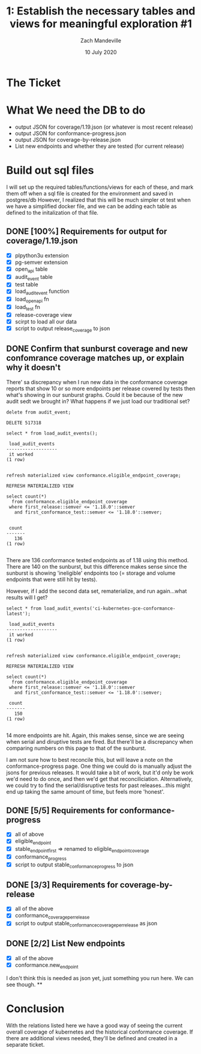 #+TITLE: 1:  Establish the necessary tables and views for meaningful exploration #1
#+AUTHOR: Zach Mandeville
#+DATE: 10 July 2020

* The Ticket
* What We need the DB to do
  - output JSON for coverage/1.19.json (or whatever is most recent release)
  - output JSON for conformance-progress.json
  - output JSON for coverage-by-release.json
  - List new endpoints and whether they are tested (for current release)
* Build out sql files
  I will set up the required tables/functions/views for each of these,
  and mark them off when a sql file is created for the environment and saved in postgres/db
  However, I realized that this will be much simpler ot test when we have a simplified docker file, and we can be adding each table as defined to the initalization of that file.

** DONE [100%] Requirements for output for coverage/1.19.json
   CLOSED: [2020-07-13 Mon 20:52]
 - [X] plpython3u extension
 - [X] pg-semver extension
 - [X] open_api table
 - [X] audit_event table
 - [X] test table
 - [X] load_audit_event function
 - [X] load_open_api fn
 - [X] load_test fn
 - [X] release-coverage view
 - [X] scirpt to load all our data
 - [X] script to output release_coverage to json
** DONE Confirm that sunburst coverage and new confomrance coverage matches up, or explain why it doesn't
   CLOSED: [2020-07-14 Tue 01:38]
   There' sa discrepancy when I run new data in the conformance coverage reports that show 10 or so more endpoints per release covered by tests then what's showing in our sunburst graphs.
   Could it be because of the new audit sedt we brought in?
   What happens if we just load our traditional set?

   #+begin_src sql-mode
   delete from audit_event;
   #+end_src

   #+RESULTS:
   #+begin_SRC example
   DELETE 517318
   #+end_SRC

   #+begin_src sql-mode
select * from load_audit_events();
   #+end_src

   #+RESULTS:
   #+begin_SRC example
    load_audit_events
   -------------------
    it worked
   (1 row)

   #+end_SRC

   #+begin_src sql-mode
refresh materialized view conformance.eligible_endpoint_coverage;
   #+end_src

   #+RESULTS:
   #+begin_SRC example
   REFRESH MATERIALIZED VIEW
   #+end_SRC

   #+begin_src sql-mode
          select count(*)
            from conformance.eligible_endpoint_coverage
           where first_release::semver <= '1.18.0'::semver
             and first_conformance_test::semver <= '1.18.0'::semver;

   #+end_src

   #+RESULTS:
   #+begin_SRC example
    count
   -------
      136
   (1 row)

   #+end_SRC

   There are  136 conformance tested endpoints as of 1.18 using this method.  There are 140 on the sunburst, but this difference makes sense since the sunburst is showing 'ineligible' endpoints too (= storage and volume endpoints that were still hit by tests).

   However, if I add the second data set, rematerialize, and run again...what results will I get?

   #+begin_src sql-mode
select * from load_audit_events('ci-kubernetes-gce-conformance-latest');
   #+end_src

   #+RESULTS:
   #+begin_SRC example
    load_audit_events
   -------------------
    it worked
   (1 row)

   #+end_SRC

   #+begin_src sql-mode
refresh materialized view conformance.eligible_endpoint_coverage;
   #+end_src

   #+RESULTS:
   #+begin_SRC example
   REFRESH MATERIALIZED VIEW
   #+end_SRC

   #+begin_src sql-mode
          select count(*)
            from conformance.eligible_endpoint_coverage
           where first_release::semver <= '1.18.0'::semver
             and first_conformance_test::semver <= '1.18.0'::semver;
   #+end_src

   #+RESULTS:
   #+begin_SRC example
    count
   -------
      150
   (1 row)

   #+end_SRC

  14 more endpoints are hit.  Again, this makes sense, since we are seeing when serial and diruptive tests are fired.  But there'll be a discrepancy when comparing numbers on this page to that of the sunburst.

  I am not sure how to best reconcile this, but will leave a note on the conformance-progress page.  One thing we could do is manually adjust the jsons for previous releases.  It would take a bit of work, but it'd only be work we'd need to do once, and then we'd get that reconciliciation.  Alternatively, we could try to find the serial/disruptive tests for past releases...this might end up taking the same amount of time, but feels more 'honest'.
** DONE [5/5] Requirements for conformance-progress
   CLOSED: [2020-07-14 Tue 01:37]
   - [X] all of above
   - [X] eligible_endpoint
   - [X] stable_endpoint_first => renamed to eligible_endpoint_coverage
   - [X] conformance_progress
   - [X] script to output stable_conformance_progress to json
** DONE [3/3] Requirements for coverage-by-release
   CLOSED: [2020-07-14 Tue 03:15]
   - [X] all of the above
   - [X] conformance_coverage_per_release
   - [X] script to output stable_conformance_coverage_per_release as json
** DONE [2/2] List New endpoints
   CLOSED: [2020-07-14 Tue 03:32]
   - [X] all of the above
   - [X] conformance.new_endpoint
I don't think this is needed as json yet, just something you run here.  We can see though.
**
* Conclusion
  With the relations listed here we have a good way of seeing the current overall coverage of kubernetes and the historical conformance coverage.  If there are additional views needed, they'll be defined and created in a separate ticket.
